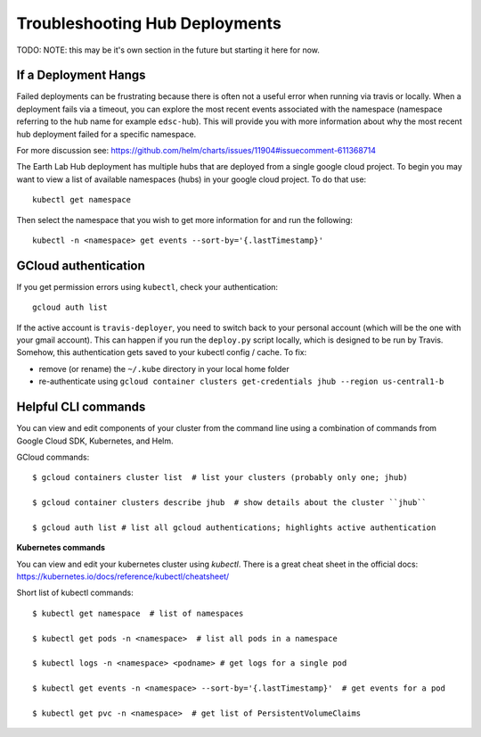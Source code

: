 .. _troubleshooting:

Troubleshooting Hub Deployments
===============================

TODO: NOTE: this may be it's own section in the future but starting it here for
now.

If a Deployment Hangs
~~~~~~~~~~~~~~~~~~~~~~
Failed deployments can be frustrating because there is often not a useful error
when running via travis or locally. When a deployment fails via a timeout, you
can explore the most recent events associated with the namespace (namespace
referring to the hub name for example ``edsc-hub``). This will provide you
with more information about why the most recent hub deployment failed for a
specific namespace.

For more discussion see: https://github.com/helm/charts/issues/11904#issuecomment-611368714

The Earth Lab Hub deployment has multiple hubs that are deployed from a single
google cloud project. To begin you may want to view a list of available
namespaces (hubs) in your google cloud project. To do that use::

  kubectl get namespace

Then select the namespace that you wish to get more information for and run the
following::

  kubectl -n <namespace> get events --sort-by='{.lastTimestamp}'

GCloud authentication
~~~~~~~~~~~~~~~~~~~~~

If you get permission errors using ``kubectl``, check your authentication::

  gcloud auth list

If the active account is ``travis-deployer``, you need to switch back to your personal
account (which will be the one with your gmail account). This can happen if you run
the ``deploy.py`` script locally, which is designed to be run by Travis. Somehow,
this authentication gets saved to your kubectl config / cache. To fix:

* remove (or rename) the ``~/.kube`` directory in your local home folder
* re-authenticate using ``gcloud container clusters get-credentials jhub --region us-central1-b``

Helpful CLI commands
~~~~~~~~~~~~~~~~~~~~

You can view and edit components of your cluster from the command line using a combination of commands from Google Cloud SDK, Kubernetes, and Helm.

GCloud commands::

  $ gcloud containers cluster list  # list your clusters (probably only one; jhub)

  $ gcloud container clusters describe jhub  # show details about the cluster ``jhub``

  $ gcloud auth list # list all gcloud authentications; highlights active authentication

**Kubernetes commands**

You can view and edit your kubernetes cluster using `kubectl`. There is a great cheat sheet in the official docs: https://kubernetes.io/docs/reference/kubectl/cheatsheet/

Short list of kubectl commands::

  $ kubectl get namespace  # list of namespaces

  $ kubectl get pods -n <namespace>  # list all pods in a namespace

  $ kubectl logs -n <namespace> <podname> # get logs for a single pod

  $ kubectl get events -n <namespace> --sort-by='{.lastTimestamp}'  # get events for a pod

  $ kubectl get pvc -n <namespace>  # get list of PersistentVolumeClaims
